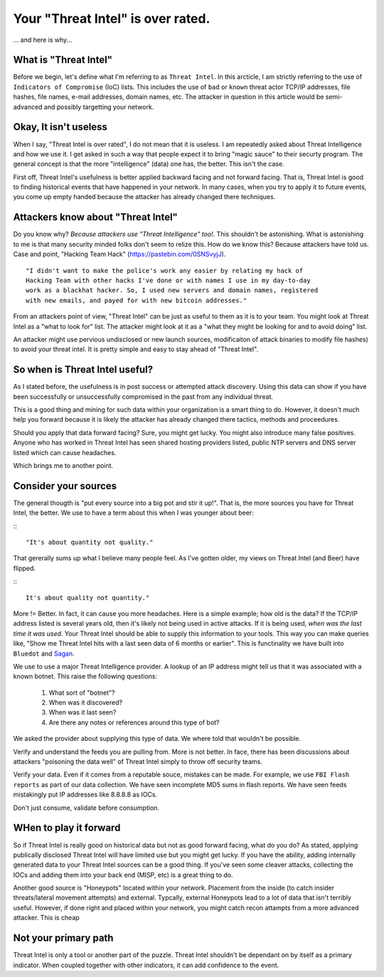 Your "Threat Intel" is over rated.
==================================

... and here is why...


What is "Threat Intel"
~~~~~~~~~~~~~~~~~~~~~~

Before we begin, let's define what I'm referring to as ``Threat Intel``.  In this arcticle,  I am
strictly referring to the use of ``Indicators of Compromise`` (IoC) lists.  This includes the use
of ``bad`` or ``known`` threat actor TCP/IP addresses,  file hashes,  file names,  e-mail addresses, 
domain names, etc.  The attacker in question in this article would be semi-advanced and possibly
targetting your network.

Okay, It isn't useless
~~~~~~~~~~~~~~~~~~~~~~

When I say, "Threat Intel is over rated",  I do not mean that it is useless.  I am 
repeatedly asked about Threat Intelligence and how we use it.  I get asked in such a way that people
expect it to bring "magic sauce" to their securty program.  The general concept is that the more 
"intelligence" (data) one has, the better.  This isn't the case. 

First off,  Threat Intel's usefulness is better applied backward facing and not forward facing.  That
is,  Threat Intel is good to finding historical events that have happened in your network.  In many 
cases,  when you try to apply it to future events, you come up empty handed because the attacker has
already changed there techniques. 

Attackers know about "Threat Intel"
~~~~~~~~~~~~~~~~~~~~~~~~~~~~~~~~~~~

Do you know why?  `Because attackers use "Threat Intelligence" too!`.  This shouldn't be astonishing. 
What is astonishing to me is that many security minded folks don't seem to relize this.  How do we
know this?  Because attackers have told us.  Case and point,  "Hacking Team Hack" 
(https://pastebin.com/0SNSvyjJ).

::

   "I didn't want to make the police's work any easier by relating my hack of
   Hacking Team with other hacks I've done or with names I use in my day-to-day
   work as a blackhat hacker. So, I used new servers and domain names, registered
   with new emails, and payed for with new bitcoin addresses."


From an attackers point of view,  "Threat Intel" can be just as useful to them as it is to your team.
You might look at Threat Intel as a "what to look for" list.  The attacker might look at it as a 
"what they might be looking for and to avoid doing" list.

An attacker might use pervious undisclosed or new launch sources,  modificaiton of attack binaries 
to modify file hashes) to avoid your threat intel.  It is pretty simple and easy to stay ahead of 
"Threat Intel". 

So when is Threat Intel useful?
~~~~~~~~~~~~~~~~~~~~~~~~~~~~~~~

As I stated before,  the usefulness is in post success or attempted  attack discovery.  Using this 
data can show if you have been successfully or unsuccessfully compromised in the past from any 
individual threat. 

This is a good thing and mining for such data within your organization is a smart thing to do.  
However,  it doesn't much help you forward because it is likely the attacker has already changed 
there tactics, methods and proceedures. 

Should you apply that data forward facing?  Sure,  you might get lucky.  You might also introduce
many false positives.  Anyone who has worked in Threat Intel has seen shared hosting providers listed,
public NTP servers and DNS server listed which can cause headaches.

Which brings me to another point.

Consider your sources
~~~~~~~~~~~~~~~~~~~~~

The general thougth is "put every source into a big pot and stir it up!".   That is,  the 
more sources you have for Threat Intel,  the better.   We use to have a term about this when I 
was younger about beer:

:::

   "It's about quantity not quality." 

That gererally sums up what I believe many people feel.  As I've gotten older,  my views on 
Threat Intel (and Beer) have flipped.

:::

   It's about quality not quantity."

More != Better.  In fact,  it can cause you more headaches.  Here is a simple example; how old
is the data?  If the TCP/IP address listed is several years old,  then it's likely not being used
in active attacks.  If it is being used,  `when was the last time it was used`.  Your Threat Intel
should be able to supply this information to your tools.  This way you can make queries like, "Show
me Threat Intel hits with a last seen data of 6 months or earlier".  This is functinality we have
built into ``Bluedot`` and `Sagan <https://sagan.io>`_. 

We use to use a major Threat Intelligence provider.  A lookup of an IP address might tell us that
it was associated with a known botnet.  This raise the following questions:

   1. What sort of "botnet"?
   2. When was it discovered?
   3. When was it last seen?
   4. Are there any notes or references around this type of bot? 

We asked the provider about supplying this type of data.  We where told that wouldn't be possible.

Verify and understand the feeds you are pulling from.  More is not better.  In face,  there has been
discussions about attackers "poisoning the data well" of Threat Intel simply to throw off security
teams.

Verify your data.  Even if it comes from a reputable souce,  mistakes can be made.  For example, 
we use ``FBI Flash reports`` as part of our data collection.  We have seen incomplete MD5 sums in
flash reports.  We have seen feeds mistakingly put IP addresses like 8.8.8.8 as IOCs. 

Don't just consume, validate before consumption.

WHen to play it forward
~~~~~~~~~~~~~~~~~~~~~~~

So if Threat Intel is really good on historical data but not as good forward facing, what do you do?
As stated, applying publically disclosed Threat Intel will have limited use but you might get lucky.
If you have the ability,  adding internally generated data to your Threat Intel sources can be a good
thing.  If you've seen some cleaver attacks,  collecting the IOCs and adding them into your back end
(MISP, etc) is a great thing to do.  

Another good source is "Honeypots" located within your network.  Placement from the inside (to catch
insider threats/lateral movement attempts) and external.  Typcally,  external Honeypots lead to a lot 
of data that isn't terribly useful.  However,  if done right and placed within your network,  you might
catch recon attampts from a more advanced attacker.   This is cheap 




Not your primary path
~~~~~~~~~~~~~~~~~~~~~

Threat Intel is only a tool or another part of the puzzle.  Threat Intel shouldn't be dependant on by
itself as a primary indicator.  When coupled together with other indicators,  it can add confidence to
the event.  

